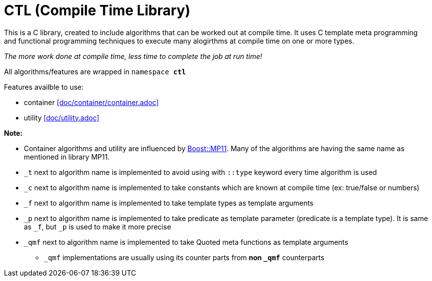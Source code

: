 = CTL (Compile Time Library)

This is a C++ library, created to include algorithms that can be worked out at compile time.
It uses C++ template meta programming and functional programming techniques to execute many alogirthms at compile time on one or more types. 

_The more work done at compile time, less time to complete the job at run time!_

All algorithms/features are wrapped in ```namespace *ctl*```

Features availble to use:

* container <<doc/container/container.adoc>>
* utility <<doc/utility.adoc>>

*Note:*

* Container algorithms and utility are influenced by https://www.boost.org/doc/libs/1_80_0/libs/mp11/doc/html/mp11.html#list[Boost::MP11]. Many of the algorithms are having the same name as mentioned in library MP11.
* `_t` next to algorithm name is implemented to avoid using with `::type` keyword every time algorithm is used
* `_c` next to algorithm name is implemented to take constants which are known at compile time (ex: true/false or numbers)
* `_f` next to algorithm name is implemented to take template types as template arguments
* `_p` next to algorithm name is implemented to take predicate as template parameter (predicate is a template type). It is same as `_f`, but `_p` is used to make it more precise
* `_qmf` next to algorithm name is implemented to take Quoted meta functions as template arguments
**  `_qmf` implementations are usually using its counter parts from *non `_qmf`* counterparts
